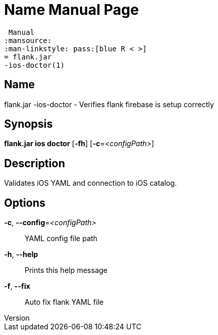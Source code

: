 // tag::picocli-generated-full-manpage[]
// tag::picocli-generated-man-section-header[]
:doctype: manpage
:revnumber: 
:manmanual: Flank.jar
 Manual
:mansource: 
:man-linkstyle: pass:[blue R < >]
= flank.jar
-ios-doctor(1)

// end::picocli-generated-man-section-header[]

// tag::picocli-generated-man-section-name[]
== Name

flank.jar
-ios-doctor - Verifies flank firebase is setup correctly

// end::picocli-generated-man-section-name[]

// tag::picocli-generated-man-section-synopsis[]
== Synopsis

*flank.jar
 ios doctor* [*-fh*] [*-c*=_<configPath>_]

// end::picocli-generated-man-section-synopsis[]

// tag::picocli-generated-man-section-description[]
== Description

Validates iOS YAML and connection to iOS catalog.


// end::picocli-generated-man-section-description[]

// tag::picocli-generated-man-section-options[]
== Options

*-c*, *--config*=_<configPath>_::
  YAML config file path

*-h*, *--help*::
  Prints this help message

*-f*, *--fix*::
  Auto fix flank YAML file

// end::picocli-generated-man-section-options[]

// end::picocli-generated-full-manpage[]
